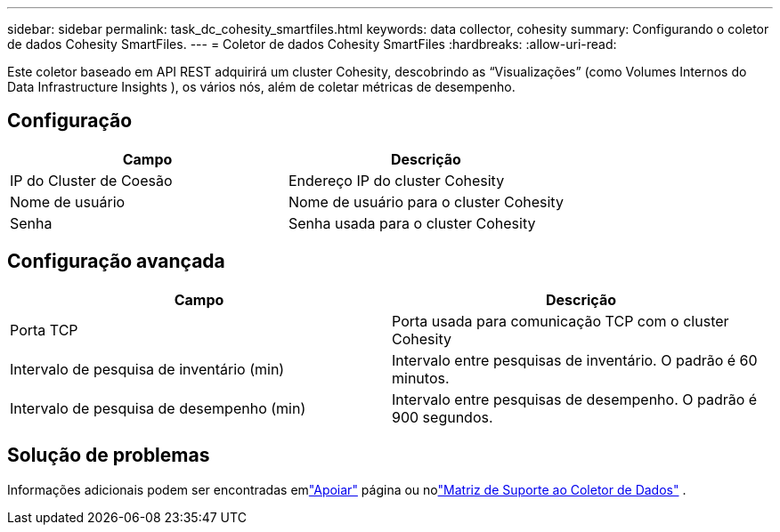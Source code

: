 ---
sidebar: sidebar 
permalink: task_dc_cohesity_smartfiles.html 
keywords: data collector, cohesity 
summary: Configurando o coletor de dados Cohesity SmartFiles. 
---
= Coletor de dados Cohesity SmartFiles
:hardbreaks:
:allow-uri-read: 


[role="lead"]
Este coletor baseado em API REST adquirirá um cluster Cohesity, descobrindo as “Visualizações” (como Volumes Internos do Data Infrastructure Insights ), os vários nós, além de coletar métricas de desempenho.



== Configuração

[cols="2*"]
|===
| Campo | Descrição 


| IP do Cluster de Coesão | Endereço IP do cluster Cohesity 


| Nome de usuário | Nome de usuário para o cluster Cohesity 


| Senha | Senha usada para o cluster Cohesity 
|===


== Configuração avançada

[cols="2*"]
|===
| Campo | Descrição 


| Porta TCP | Porta usada para comunicação TCP com o cluster Cohesity 


| Intervalo de pesquisa de inventário (min) | Intervalo entre pesquisas de inventário. O padrão é 60 minutos. 


| Intervalo de pesquisa de desempenho (min) | Intervalo entre pesquisas de desempenho. O padrão é 900 segundos. 
|===


== Solução de problemas

Informações adicionais podem ser encontradas emlink:concept_requesting_support.html["Apoiar"] página ou nolink:reference_data_collector_support_matrix.html["Matriz de Suporte ao Coletor de Dados"] .
